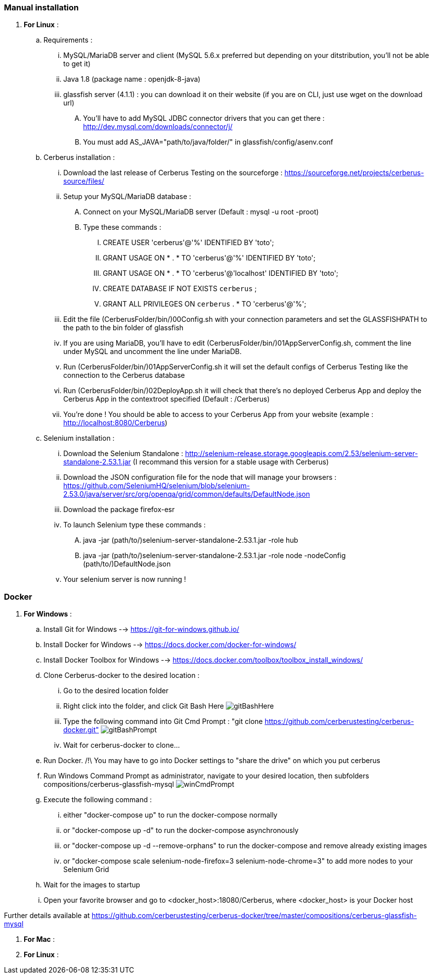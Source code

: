 === Manual installation

. *[RED]#For Linux#* :
.. Requirements :
... MySQL/MariaDB server and client (MySQL 5.6.x preferred but depending on your ditstribution, you'll not be able to get it)
... Java 1.8 (package name : openjdk-8-java)
... glassfish server (4.1.1) : you can download it on their website (if you are on CLI, just use wget on the download url)
.... You'll have to add MySQL JDBC connector drivers that you can get there : http://dev.mysql.com/downloads/connector/j/
.... You must add AS_JAVA="path/to/java/folder/" in glassfish/config/asenv.conf
.. Cerberus installation :
... Download the last release of Cerberus Testing on the sourceforge : https://sourceforge.net/projects/cerberus-source/files/
... Setup your MySQL/MariaDB database :
.... Connect on your MySQL/MariaDB server (Default : mysql -u root -proot)
.... Type these commands :
..... CREATE USER 'cerberus'@'%' IDENTIFIED BY 'toto';
..... GRANT USAGE ON * . * TO 'cerberus'@'%' IDENTIFIED BY 'toto';
..... GRANT USAGE ON * . * TO 'cerberus'@'localhost' IDENTIFIED BY 'toto';
..... CREATE DATABASE IF NOT EXISTS `cerberus` ;
..... GRANT ALL PRIVILEGES ON `cerberus` . * TO 'cerberus'@'%';
... Edit the file (CerberusFolder/bin/)00Config.sh with your connection parameters and set the GLASSFISHPATH to the path to the bin folder of glassfish 
... If you are using MariaDB, you'll have to edit (CerberusFolder/bin/)01AppServerConfig.sh, comment the line under MySQL and uncomment the line under MariaDB.
... Run (CerberusFolder/bin/)01AppServerConfig.sh it will set the default configs of Cerberus Testing like the connection to the Cerberus database
... Run (CerberusFolder/bin/)02DeployApp.sh it will check that there's no deployed Cerberus App and deploy the Cerberus App in the contextroot specified (Default : /Cerberus)
... You're done ! You should be able to access to your Cerberus App from your website (example : http://localhost:8080/Cerberus)
.. Selenium installation :
... Download the Selenium Standalone : http://selenium-release.storage.googleapis.com/2.53/selenium-server-standalone-2.53.1.jar (I recommand this version for a stable usage with Cerberus)
... Download the JSON configuration file for the node that will manage your browsers : https://github.com/SeleniumHQ/selenium/blob/selenium-2.53.0/java/server/src/org/openqa/grid/common/defaults/DefaultNode.json
... Download the package firefox-esr
... To launch Selenium type these commands :
.... java -jar (path/to/)selenium-server-standalone-2.53.1.jar -role hub
.... java -jar (path/to/)selenium-server-standalone-2.53.1.jar -role node -nodeConfig (path/to/)DefaultNode.json
... Your selenium server is now running !


=== Docker

. *[RED]#For Windows#* :
.. Install Git for Windows --> https://git-for-windows.github.io/
.. Install Docker for Windows --> https://docs.docker.com/docker-for-windows/
.. Install Docker Toolbox for Windows --> https://docs.docker.com/toolbox/toolbox_install_windows/
.. Clone Cerberus-docker to the desired location :
... Go to the desired location folder
... Right click into the folder, and click Git Bash Here image:installationinstallationguidegitbashhere.png[gitBashHere,float="right",align="center"]
... Type the following command into Git Cmd Prompt : "git clone https://github.com/cerberustesting/cerberus-docker.git" image:installationinstallationguidegitbashprompt.png[gitBashPrompt,float="right",align="center"]
... Wait for cerberus-docker to clone...
.. Run Docker. /!\ You may have to go into Docker settings to "share the drive" on which you put cerberus
.. Run Windows Command Prompt as administrator, navigate to your desired location, then subfolders compositions/cerberus-glassfish-mysql image:installationinstallationwincmdprompt.png[winCmdPrompt,float="right",align="center"]
.. Execute the following command :
... either "docker-compose up" to run the docker-compose normally
... or "docker-compose up -d" to run the docker-compose asynchronously
... or "docker-compose up -d --remove-orphans" to run the docker-compose and remove already existing images
... or "docker-compose scale selenium-node-firefox=3 selenium-node-chrome=3" to add more nodes to your Selenium Grid
.. Wait for the images to startup
.. Open your favorite browser and go to <docker_host>:18080/Cerberus, where <docker_host> is your Docker host

Further details available at https://github.com/cerberustesting/cerberus-docker/tree/master/compositions/cerberus-glassfish-mysql

. *[RED]#For Mac#* :

. *[RED]#For Linux#* :
